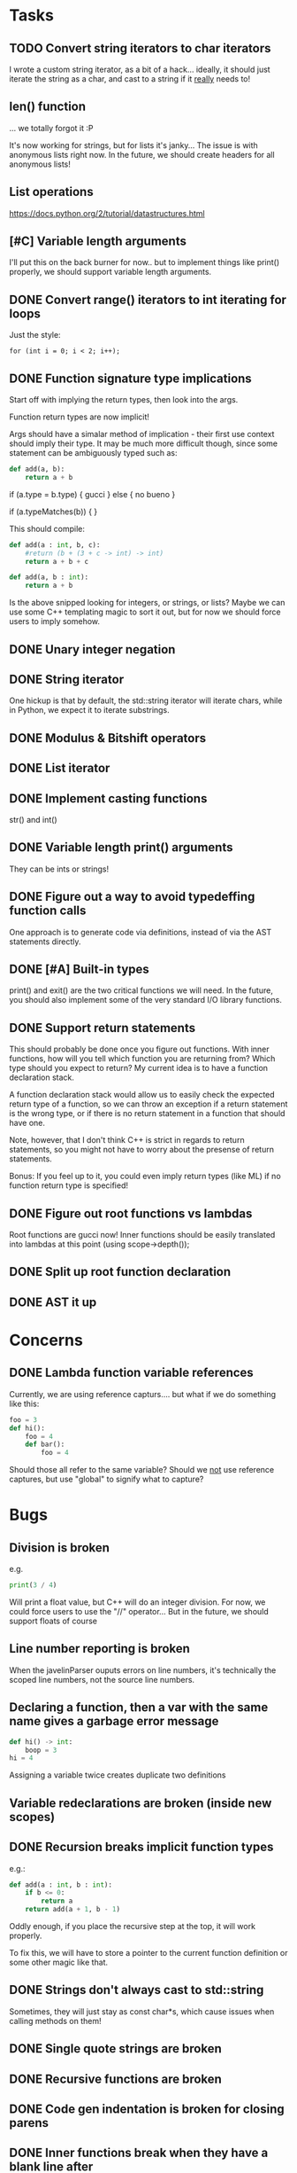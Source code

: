 * Tasks
** TODO Convert string iterators to char iterators
   I wrote a custom string iterator, as a bit of a hack... ideally, it should just iterate the string as a char, and cast to a string if it _really_ needs to!
** len() function
   ... we totally forgot it :P
   
   It's now working for strings, but for lists it's janky...
   The issue is with anonymous lists right now.
   In the future, we should create headers for all anonymous lists!
** List operations
   https://docs.python.org/2/tutorial/datastructures.html
** [#C] Variable length arguments
   I'll put this on the back burner for now.. but to implement things like print() properly, we should support variable length arguments.
** DONE Convert range() iterators to int iterating for loops
   CLOSED: [2017-04-03 Mon 18:52]
   Just the style:
   #+begin_src c++
     for (int i = 0; i < 2; i++);
   #+end_src
** DONE Function signature type implications
   CLOSED: [2017-04-02 Sun 22:17]
   Start off with implying the return types, then look into the args.
   
   Function return types are now implicit!
   
   Args should have a simalar method of implication - their first use context should imply their type.
   It may be much more difficult though, since some statement can be ambiguously typed such as:

   #+begin_src python
     def add(a, b):
         return a + b
   #+end_src
   
   if (a.type = b.type) {
     gucci
   } else {
     no bueno
   }
   
   if (a.typeMatches(b)) {
   }

   This should compile:
   #+begin_src python
     def add(a : int, b, c):
         #return (b + (3 + c -> int) -> int)
         return a + b + c

     def add(a, b : int):
         return a + b
   #+end_src
 
   Is the above snipped looking for integers, or strings, or lists? Maybe we can use some C++ templating magic to sort it out, but for now we should force users to imply somehow.
** DONE Unary integer negation
** DONE String iterator
   One hickup is that by default, the std::string iterator will iterate chars,
   while in Python, we expect it to iterate substrings.
** DONE Modulus & Bitshift operators
   CLOSED: [2017-03-20 Mon 22:32]
** DONE List iterator
   CLOSED: [2017-03-20 Mon 22:32]
** DONE Implement casting functions
   str() and int()
** DONE Variable length print() arguments
   They can be ints or strings!
** DONE Figure out a way to avoid typedeffing function calls
   One approach is to generate code via definitions, instead of via the AST statements directly.
** DONE [#A] Built-in types
   print() and exit() are the two critical functions we will need.
   In the future, you should also implement some of the very standard I/O library functions.
** DONE Support return statements
   This should probably be done once you figure out functions. With inner functions, how will you tell which function you are returning from? Which type should you expect to return? My current idea is to have a function declaration stack.

   A function declaration stack would allow us to easily check the expected return type of a function, so we can throw an exception if a return statement is the wrong type, or if there is no return statement in a function that should have one.

   Note, however, that I don't think C++ is strict in regards to return statements, so you might not have to worry about the presense of return statements.

   Bonus: If you feel up to it, you could even imply return types (like ML) if no function return type is specified!
** DONE Figure out root functions vs lambdas
   Root functions are gucci now! Inner functions should be easily translated into lambdas at this point (using scope->depth());
** DONE Split up root function declaration
** DONE AST it up
* Concerns
** DONE Lambda function variable references
   Currently, we are using reference capturs.... but what if we do something like this:
   #+begin_src python
     foo = 3
     def hi():
         foo = 4
         def bar():
             foo = 4
   #+end_src
   Should those all refer to the same variable? Should we _not_ use reference captures, but use "global" to signify what to capture?
* Bugs
** Division is broken
   e.g.
   #+begin_src python
     print(3 / 4)
   #+end_src
   
   Will print a float value, but C++ will do an integer division.
   For now, we could force users to use the "//" operator...
   But in the future, we should support floats of course
** Line number reporting is broken
   When the javelinParser ouputs errors on line numbers, it's technically the scoped line numbers, not the source line numbers.
** Declaring a function, then a var with the same name gives a garbage error message
   #+begin_src python
     def hi() -> int:
         boop = 3
     hi = 4
   #+end_src
   Assigning a variable twice creates duplicate two definitions
** Variable redeclarations are broken (inside new scopes)
** DONE Recursion breaks implicit function types
   CLOSED: [2017-04-02 Sun 13:06]
   e.g.:
   #+begin_src python
     def add(a : int, b : int):
         if b <= 0:
             return a
         return add(a + 1, b - 1)
   #+end_src
   
   Oddly enough, if you place the recursive step at the top, it will work properly.
   
   To fix this, we will have to store a pointer to the current function definition or some other magic like that.
** DONE Strings don't always cast to std::string
   Sometimes, they will just stay as const char*s, which cause issues when calling methods on them!
** DONE Single quote strings are broken
   CLOSED: [2017-03-19 Sun 23:26]
** DONE Recursive functions are broken
** DONE Code gen indentation is broken for closing parens
** DONE Inner functions break when they have a blank line after
   CLOSED: [2017-02-28 Tue]
   #+begin_src python
     def hi() -> int:
         def boop() -> str:
             barble = 74

         ts = 3
     hi = 4
   #+end_src
** DONE Buggy Comment Indentation
   CLOSED: [2017-02-12 Sun 20:19]
   If a comment has an unexpected indentation (as below), the first parser will return an indentation error.
   E.g.:
   #+begin_src python
     if 1:
         print('hi')
         # This comment is fine
       # This comment will break the parser, since it is only 2 spaces
   #+end_src
